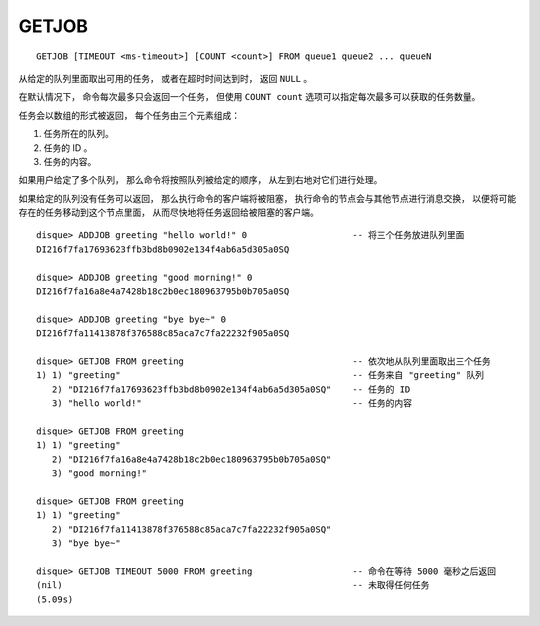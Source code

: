 GETJOB
=========

::

    GETJOB [TIMEOUT <ms-timeout>] [COUNT <count>] FROM queue1 queue2 ... queueN

从给定的队列里面取出可用的任务，
或者在超时时间达到时，
返回 ``NULL`` 。

在默认情况下，
命令每次最多只会返回一个任务，
但使用 ``COUNT count`` 选项可以指定每次最多可以获取的任务数量。

任务会以数组的形式被返回，
每个任务由三个元素组成：

1. 任务所在的队列。
2. 任务的 ID 。
3. 任务的内容。

如果用户给定了多个队列，
那么命令将按照队列被给定的顺序，
从左到右地对它们进行处理。

如果给定的队列没有任务可以返回，
那么执行命令的客户端将被阻塞，
执行命令的节点会与其他节点进行消息交换，
以便将可能存在的任务移动到这个节点里面，
从而尽快地将任务返回给被阻塞的客户端。

::

    disque> ADDJOB greeting "hello world!" 0                    -- 将三个任务放进队列里面
    DI216f7fa17693623ffb3bd8b0902e134f4ab6a5d305a0SQ

    disque> ADDJOB greeting "good morning!" 0
    DI216f7fa16a8e4a7428b18c2b0ec180963795b0b705a0SQ

    disque> ADDJOB greeting "bye bye~" 0
    DI216f7fa11413878f376588c85aca7c7fa22232f905a0SQ

    disque> GETJOB FROM greeting                                -- 依次地从队列里面取出三个任务
    1) 1) "greeting"                                            -- 任务来自 "greeting" 队列
       2) "DI216f7fa17693623ffb3bd8b0902e134f4ab6a5d305a0SQ"    -- 任务的 ID
       3) "hello world!"                                        -- 任务的内容

    disque> GETJOB FROM greeting
    1) 1) "greeting"
       2) "DI216f7fa16a8e4a7428b18c2b0ec180963795b0b705a0SQ"
       3) "good morning!"

    disque> GETJOB FROM greeting
    1) 1) "greeting"
       2) "DI216f7fa11413878f376588c85aca7c7fa22232f905a0SQ"
       3) "bye bye~"

    disque> GETJOB TIMEOUT 5000 FROM greeting                   -- 命令在等待 5000 毫秒之后返回
    (nil)                                                       -- 未取得任何任务
    (5.09s)
